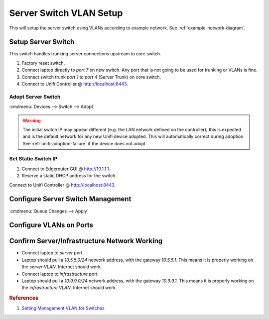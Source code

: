.. _server-switch-vlan-setup:

Server Switch VLAN Setup
########################
This will setup the server switch using VLANs according to example network. See
:ref:`example-network-diagram`.

.. aafig::
  :name: Unifi US-8-60W (Server)

     |   'Unifi US-8-60W (Server)
  +--+------------------------------+
  | +-+ +-+ +-+ +-+ +-+ +-+ +-+ +-+ |
  | |A| |s| |s| |s| |i| |s| |A| |D| |
  | +-+ +-+ +-+ +-+ +-+ +-+ +-+ +-+ |
  +---------------------------------+

Setup Server Switch
*******************
This switch handles trunking server connections upstream to core switch.

#. Factory reset switch.
#. Connect laptop directly to *port 7* on new switch. Any port that is not going
   to be used for trunking or VLANs is fine.
#. Connect switch trunk *port 1* to *port 4* (Server Trunk) on core switch.
#. Connect to Unifi Controller @ http://localhost:8443.

Adopt Server Switch
===================
:cmdmenu:`Devices --> Switch --> Adopt`

.. warning::
  The initial switch IP may appear different (e.g. the LAN network defined on
  the controller); this is expected and is the default network for any new
  Unifi device adopted. This will automatically correct during adoption. See
  :ref:`unifi-adoption-failure` if the device does not adopt.

Set Static Switch IP
====================
#. Connect to Edgerouter GUI @ http://10.1.1.1.
#. Reserve a static DHCP address for the switch.

.. uctree:: Add Static Reservation for Switch Management
  :key:   Services --> DHCP Server --> Management --> Action --> Leases
  :names: Map Static IP,
          › IP Address,
          › Name
  :data:  ,
          10.1.1.6,
          server
  :no_section:
  :hide_gui:

Connect to Unifi Controller @ http://localhost:8443.

.. ucontroller:: Set Static Switch IP.
  :key:   Devices --> Switch --> Properties --> Config --> Network
  :names: Configure IP,
          › IP Address,
          › Preferred DNS,
          › Subnet Mask,
          › Gateway,
          › DNS Suffix
  :data:  Static,
          10.1.1.6,
          10.1.1.1,
          255.255.255.0,
          10.1.1.1,
          {YOUR DOMAIN}
  :no_section:
  :hide_gui:

  .. note::
    :cmdmenu:`Queue Changes --> Apply`

    * Wait for provisioning to finish.
    * Ensure switch is pingable. ``ping 10.1.1.6``.
    * Apply any firmware updates if needed.

Configure Server Switch Management
**********************************
.. ucontroller:: General Server Switch Setup
  :key:   Devices --> Switch --> Properties --> Config --> General
  :names: Alias,
          LED
  :data:  server,
          use site settings
  :no_section:
  :hide_gui:

.. ucontroller::  Server Switch Services Setup
  :key:   Devices --> Switch --> Properties --> Config --> Services
  :names: VLAN,
          › Management VLAN,
          › Spanning Tree,
          › Priority,
          Security,
          › ☐,
          SNMP,
          › Location,
          › Contact
  :data:  ,
          LAN,
          RSTP,
          32768,
          ,
          Enable 802.1x control,
          ,
          ,
          ​ 
  :no_section:
  :hide_gui:

:cmdmenu:`Queue Changes --> Apply`

Configure VLANs on Ports
************************
.. ucontroller:: Configure Switch VLANs
  :key:   Devices --> Switch --> Properties --> Ports
  :names: Port 1,
          › Name,
          › Switch Port Profile,
          Port 2-4,
          › Name,
          › Switch Port Profile,
          Port 5,
          › Name,
          › Switch Port Profile,
          › › Profile Overrides,
          › › › PoE,
          Port 6,
          › Name,
          › Switch Port Profile,
          › › Profile Overrides,
          › › › PoE,
          Port 7,
          › Name,
          › Switch Port Profile,
          › › Profile Overrides,
          › › › PoE,
          Port 8,
          › Name,
          › Switch Port Profile
  :data:  ,
          trunk,
          trunk-server,
          ,
          serve,
          server (5),
          ,
          infra,
          infrastructure (9),
          ,
          Off,
          ,
          serve,
          server (5),
          ,
          Off,
          ,
          management,
          All,
          ,
          Off,
          ,
          disable,
          Disabled
  :no_section:
  :hide_gui:

  .. warning::
    Switch will re-provision for each port modification. Wait for provisioning
    to complete before proceeding through each port.

Confirm Server/Infrastructure Network Working
*********************************************
* Connect laptop to *server* port.
* Laptop should pull a *10.5.5.0/24* network address, with the gateway
  *10.5.5.1*. This means it is properly working on the *server VLAN*.
  Internet should work.
* Connect laptop to *infrastructure* port.
* Laptop should pull a *10.9.9.0/24* network address, with the gateway
  *10.9.9.1*. This means it is properly working on the *infrastructure VLAN*.
  Internet should work.

.. rubric:: References

#. `Setting Management VLAN for Switches <https://community.ubnt.com/t5/UniFi-Routing-Switching/Setting-Management-VLAN-for-Switches/td-p/2279619>`_